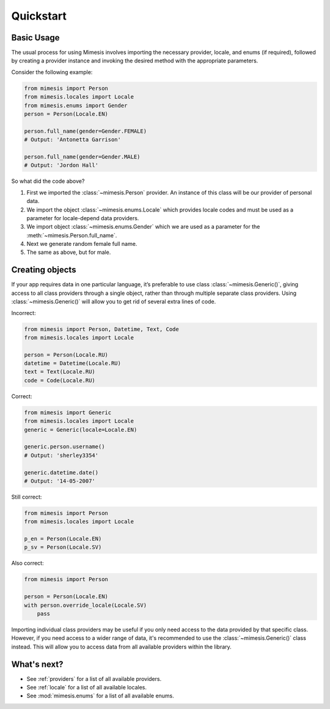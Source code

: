 .. _quickstart:

Quickstart
==========

Basic Usage
-----------

The usual process for using Mimesis involves importing the necessary provider, locale,
and enums (if required), followed by creating a provider instance and invoking the
desired method with the appropriate parameters.

Consider the following example:

.. code:: python

    from mimesis import Person
    from mimesis.locales import Locale
    from mimesis.enums import Gender
    person = Person(Locale.EN)

    person.full_name(gender=Gender.FEMALE)
    # Output: 'Antonetta Garrison'

    person.full_name(gender=Gender.MALE)
    # Output: 'Jordon Hall'


So what did the code above?

1. First we imported the :class:`~mimesis.Person` provider. An instance of this
   class will be our provider of personal data.
2. We import the object :class:`~mimesis.enums.Locale` which provides locale codes and must
   be used as a parameter for locale-depend data providers.
3. We import object :class:`~mimesis.enums.Gender` which we are used as a
   parameter for the :meth:`~mimesis.Person.full_name`.
4. Next we generate random female full name.
5. The same as above, but for male.

Creating objects
----------------

If your app requires data in one particular language, it’s preferable to
use class :class:`~mimesis.Generic()`, giving access to all class providers through a
single object, rather than through multiple separate class providers.
Using :class:`~mimesis.Generic()` will allow you to get rid of several extra lines of
code.

Incorrect:

.. code:: python

    from mimesis import Person, Datetime, Text, Code
    from mimesis.locales import Locale

    person = Person(Locale.RU)
    datetime = Datetime(Locale.RU)
    text = Text(Locale.RU)
    code = Code(Locale.RU)


Correct:

.. code:: python

    from mimesis import Generic
    from mimesis.locales import Locale
    generic = Generic(locale=Locale.EN)

    generic.person.username()
    # Output: 'sherley3354'

    generic.datetime.date()
    # Output: '14-05-2007'

Still correct:

.. code:: python

    from mimesis import Person
    from mimesis.locales import Locale

    p_en = Person(Locale.EN)
    p_sv = Person(Locale.SV)


Also correct:

.. code:: python

    from mimesis import Person

    person = Person(Locale.EN)
    with person.override_locale(Locale.SV)
        pass


Importing individual class providers may be useful if you only need access
to the data provided by that specific class. However, if you need access to a
wider range of data, it's recommended to use the :class:`~mimesis.Generic()` class instead.
This will allow you to access data from all available providers within the library.


What's next?
------------

- See :ref:`providers` for a list of all available providers.
- See :ref:`locale` for a list of all available locales.
- See :mod:`mimesis.enums` for a list of all available enums.
